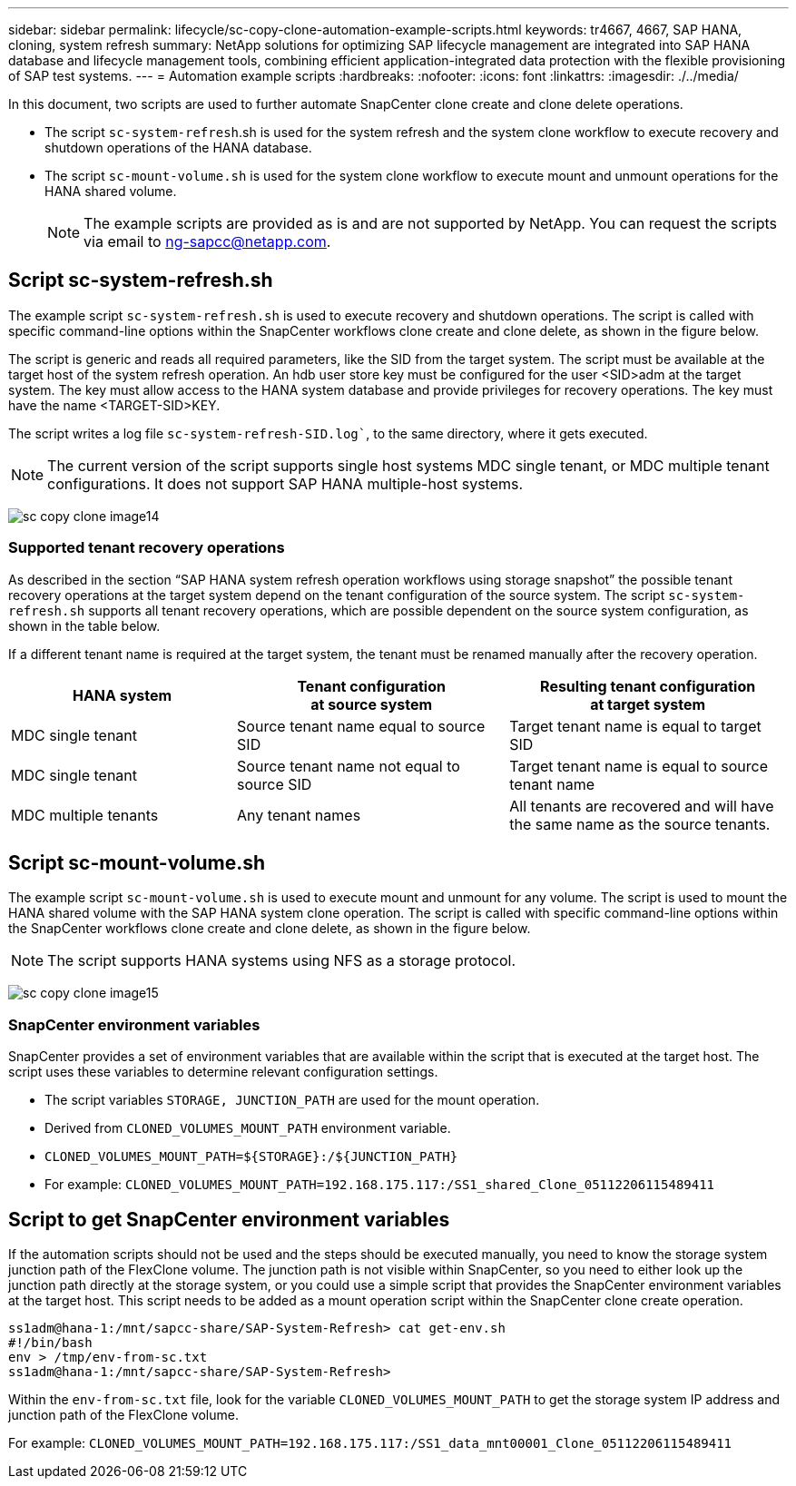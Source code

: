 ---
sidebar: sidebar
permalink: lifecycle/sc-copy-clone-automation-example-scripts.html
keywords: tr4667, 4667, SAP HANA, cloning, system refresh
summary: NetApp solutions for optimizing SAP lifecycle management are integrated into SAP HANA database and lifecycle management tools, combining efficient application-integrated data protection with the flexible provisioning of SAP test systems.
---
= Automation example scripts
:hardbreaks:
:nofooter:
:icons: font
:linkattrs:
:imagesdir: ./../media/

In this document, two scripts are used to further automate SnapCenter clone create and clone delete operations.

* The script `sc-system-refresh`.sh is used for the system refresh and the system clone workflow to execute recovery and shutdown operations of the HANA database.
* The script `sc-mount-volume.sh` is used for the system clone workflow to execute mount and unmount operations for the HANA shared volume.
[NOTE]
The example scripts are provided as is and are not supported by NetApp. You can request the scripts via email to ng-sapcc@netapp.com.

== Script sc-system-refresh.sh

The example script `sc-system-refresh.sh` is used to execute recovery and shutdown operations. The script is called with specific command-line options within the SnapCenter workflows clone create and clone delete, as shown in the figure below.

The script is generic and reads all required parameters, like the SID from the target system. The script must be available at the target host of the system refresh operation. An hdb user store key must be configured for the user <SID>adm at the target system. The key must allow access to the HANA system database and provide privileges for recovery operations. The key must have the name <TARGET-SID>KEY.

The script writes a log file `sc-system-refresh-SID.log``, to the same directory, where it gets executed.


[NOTE]
The current version of the script supports single host systems MDC single tenant, or MDC multiple tenant configurations. It does not support SAP HANA multiple-host systems.

image:sc-copy-clone-image14.png[]

=== Supported tenant recovery operations

As described in the section “SAP HANA system refresh operation workflows using storage snapshot” the possible tenant recovery operations at the target system depend on the tenant configuration of the source system. The script `sc-system-refresh.sh` supports all tenant recovery operations, which are possible dependent on the source system configuration, as shown in the table below.

If a different tenant name is required at the target system, the tenant must be renamed manually after the recovery operation.

[width="100%",cols="29%,35%,36%",options="header",]
|===
|HANA system |Tenant configuration +
at source system |Resulting tenant configuration +
at target system
|MDC single tenant |Source tenant name equal to source SID |Target tenant name is equal to target SID
|MDC single tenant |Source tenant name not equal to source SID |Target tenant name is equal to source tenant name
|MDC multiple tenants |Any tenant names |All tenants are recovered and will have the same name as the source tenants.
|===

== Script sc-mount-volume.sh

The example script `sc-mount-volume.sh` is used to execute mount and unmount for any volume. The script is used to mount the HANA shared volume with the SAP HANA system clone operation. The script is called with specific command-line options within the SnapCenter workflows clone create and clone delete, as shown in the figure below.

[NOTE]
The script supports HANA systems using NFS as a storage protocol.

image:sc-copy-clone-image15.png[]

=== SnapCenter environment variables

SnapCenter provides a set of environment variables that are available within the script that is executed at the target host. The script uses these variables to determine relevant configuration settings.

* The script variables `STORAGE, JUNCTION_PATH` are used for the mount operation.

* Derived from `CLONED_VOLUMES_MOUNT_PATH` environment variable.
* `CLONED_VOLUMES_MOUNT_PATH=${STORAGE}:/${JUNCTION_PATH}`
* For example: `CLONED_VOLUMES_MOUNT_PATH=192.168.175.117:/SS1_shared_Clone_05112206115489411`

== Script to get SnapCenter environment variables

If the automation scripts should not be used and the steps should be executed manually, you need to know the storage system junction path of the FlexClone volume. The junction path is not visible within SnapCenter, so you need to either look up the junction path directly at the storage system, or you could use a simple script that provides the SnapCenter environment variables at the target host. This script needs to be added as a mount operation script within the SnapCenter clone create operation.

....
ss1adm@hana-1:/mnt/sapcc-share/SAP-System-Refresh> cat get-env.sh
#!/bin/bash
env > /tmp/env-from-sc.txt
ss1adm@hana-1:/mnt/sapcc-share/SAP-System-Refresh>
....

Within the `env-from-sc.txt` file, look for the variable `CLONED_VOLUMES_MOUNT_PATH` to get the storage system IP address and junction path of the FlexClone volume.

For example: `CLONED_VOLUMES_MOUNT_PATH=192.168.175.117:/SS1_data_mnt00001_Clone_05112206115489411`